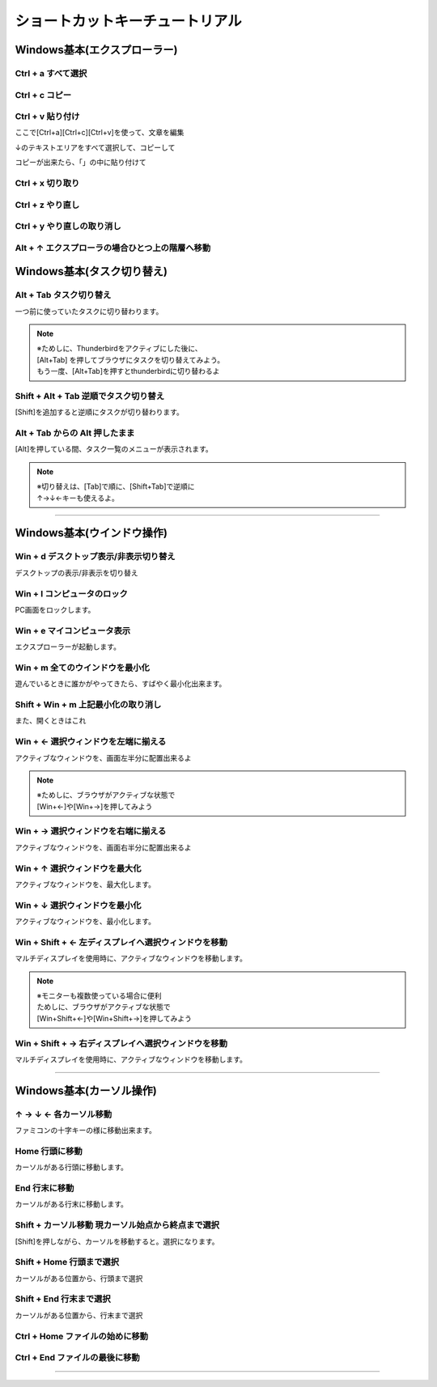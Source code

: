 ==================================
 ショートカットキーチュートリアル
==================================

Windows基本(エクスプローラー)
=============================


**Ctrl** + **a**  すべて選択
----------------------------

.. raw:: html

 	 <textarea rows="10" cols="100">
	 ここをクッリクして
	 
	 [Ctrl+a]を押すと

	 この文章を「すべて選択」できます。
	 
	 </textarea>


	 
**Ctrl** + **c** コピー
-------------------

.. raw:: html

	 <textarea rows="10" cols="100">
	 ここで
	 
	 [Ctrl+a]を押して
	 
	 テキストを「すべて選択」した後に
	 
	 [Ctrl+c]でコピー（クリップボードにコピー）出来ます。
	 


	 </textarea>


**Ctrl** + **v** 貼り付け
-----------------------------

ここで[Ctrl+a][Ctrl+c][Ctrl+v]を使って、文章を編集

↓のテキストエリアをすべて選択して、コピーして

.. raw:: html

	 <textarea rows="10" cols="100">
	 このセクションは、reStructuredText(reST)の考え方や文法についての短いイントロダクションです。
	 
	 Sphinxユーザがドキュメントを作成するために十分な情報を提供します。
	 
	 reSTはシンプルに設計された、控えめなマークアップ言語ですので、理解するのにそれほど時間はかからないでしょう。</textarea>

コピーが出来たら、「」の中に貼り付けて

.. raw:: html
	 
	 <textarea rows="10" cols="100">
	 「」
 	 </textarea>


**Ctrl** + **x** 切り取り
-------------------

.. raw:: html

	 <textarea rows="10" cols="100">
	 ここのテキストをすべて選択して、[Ctrl+x]を押すと
	 切り取り（カット）出来ます。

	 </textarea>


**Ctrl** + **z** やり直し
-------------------

.. raw:: html

	 <textarea rows="10" cols="100">
	 ここのテキストをすべて選択して、[Ctrl+x]で切り取った後に
	 [Ctrl+z]で直前の操作を取り消す（アンドゥ）事が出来ます。

	 </textarea>


**Ctrl** + **y** やり直しの取り消し
-----------------------------------

.. raw:: html

	 <textarea rows="10" cols="100">
	 ここのテキストをすべて選択して、[Ctrl+x]で切り取った後に
	 [Ctrl+z]で直前の操作を取り消した後
	 [Ctrl+y]でやり直しを取り消す事が出来るよ（リドゥ）

	 </textarea>

**Alt** + **↑** エクスプローラの場合ひとつ上の階層へ移動
------------------------------------------------


Windows基本(タスク切り替え)
===========================

**Alt** + **Tab** タスク切り替え
--------------------------------
一つ前に使っていたタスクに切り替わります。

.. note:: | ※ためしに、Thunderbirdをアクティブにした後に、
	  | [Alt+Tab] を押してブラウザにタスクを切り替えてみよう。
	  | もう一度、[Alt+Tab]を押すとthunderbirdに切り替わるよ


**Shift** + **Alt** + **Tab** 逆順でタスク切り替え
------------------------------------
[Shift]を追加すると逆順にタスクが切り替わります。


**Alt** + **Tab** からの **Alt** 押したまま
--------------------------------
[Alt]を押している間、タスク一覧のメニューが表示されます。

.. note:: | ※切り替えは、[Tab]で順に、[Shift+Tab]で逆順に
	  | ↑→↓←キーも使えるよ。


----------------------------------------

Windows基本(ウインドウ操作)
===========================

**Win** + **d** デスクトップ表示/非表示切り替え
--------------------------------------
デスクトップの表示/非表示を切り替え



**Win** + **l** コンピュータのロック
---------------------------
PC画面をロックします。


**Win** + **e** マイコンピュータ表示
--------------------------------------
エクスプローラーが起動します。


**Win** + **m** 全てのウインドウを最小化
--------------------------------------
遊んでいるときに誰かがやってきたら、すばやく最小化出来ます。


**Shift** + **Win** + **m** 上記最小化の取り消し
--------------------------------------
また、開くときはこれ


**Win** + **←** 選択ウィンドウを左端に揃える
------------------------------------
アクティブなウィンドウを、画面左半分に配置出来るよ

.. note:: | ※ためしに、ブラウザがアクティブな状態で
	  | [Win+←]や[Win+→]を押してみよう

  
**Win** + **→** 選択ウィンドウを右端に揃える
------------------------------------
アクティブなウィンドウを、画面右半分に配置出来るよ

  
**Win** + **↑** 選択ウィンドウを最大化
------------------------------
アクティブなウィンドウを、最大化します。

  
**Win** + **↓** 選択ウィンドウを最小化
------------------------------
アクティブなウィンドウを、最小化します。

  
**Win** + **Shift** + **←** 左ディスプレイへ選択ウィンドウを移動
------------------------------------
マルチディスプレイを使用時に、アクティブなウィンドウを移動します。

.. note:: | ※モニターも複数使っている場合に便利
	  | ためしに、ブラウザがアクティブな状態で
	  | [Win+Shift+←]や[Win+Shift+→]を押してみよう


**Win** + **Shift** + **→** 右ディスプレイへ選択ウィンドウを移動
------------------------------------
マルチディスプレイを使用時に、アクティブなウィンドウを移動します。

----------------------------------------


Windows基本(カーソル操作)
=========================



**↑**  **→**  **↓**  **←** 各カーソル移動
------------------------------------------------------------
ファミコンの十字キーの様に移動出来ます。

.. raw:: html

	 <textarea rows="10" cols="100">
	 このセクションは、reStructuredText(reST)の考え方や文法についての短いイントロダクションです。
	 
	 Sphinxユーザがドキュメントを作成するために十分な情報を提供します。
	 
	 reSTはシンプルに設計された、控えめなマークアップ言語ですので、理解するのにそれほど時間はかからないでしょう。</textarea>

  
**Home** 行頭に移動
-------------------
カーソルがある行頭に移動します。

**End** 行末に移動
------------------
カーソルがある行末に移動します。

.. raw:: html

	 <textarea rows="10" cols="100">
	 このセクションは、reStructuredText(reST)の考え方や文法についての短いイントロダクションです。
	 
	 Sphinxユーザがドキュメントを作成するために十分な情報を提供します。
	 
	 reSTはシンプルに設計された、控えめなマークアップ言語ですので、理解するのにそれほど時間はかからないでしょう。</textarea>


  

**Shift** + **カーソル移動** 現カーソル始点から終点まで選択
--------------------------------------------------
[Shift]を押しながら、カーソルを移動すると。選択になります。

.. raw:: html

	 <textarea rows="10" cols="100">
	 このセクションは、reStructuredText(reST)の考え方や文法についての短いイントロダクションです。
	 
	 Sphinxユーザがドキュメントを作成するために十分な情報を提供します。
	 
	 reSTはシンプルに設計された、控えめなマークアップ言語ですので、理解するのにそれほど時間はかからないでしょう。</textarea>


  

**Shift** + **Home** 行頭まで選択
-------------------------
カーソルがある位置から、行頭まで選択

**Shift** + **End** 行末まで選択
------------------------
カーソルがある位置から、行末まで選択

.. raw:: html

	 <textarea rows="10" cols="100">
	 このセクションは、reStructuredText(reST)の考え方や文法についての短いイントロダクションです。
	 
	 Sphinxユーザがドキュメントを作成するために十分な情報を提供します。
	 
	 reSTはシンプルに設計された、控えめなマークアップ言語ですので、理解するのにそれほど時間はかからないでしょう。</textarea>


  
**Ctrl** + **Home** ファイルの始めに移動
--------------------------------

**Ctrl** + **End** ファイルの最後に移動
-------------------------------

.. raw:: html

	 <textarea rows="10" cols="100">
	 このセクションは、reStructuredText(reST)の考え方や文法についての短いイントロダクションです。
	 
	 Sphinxユーザがドキュメントを作成するために十分な情報を提供します。
	 
	 reSTはシンプルに設計された、控えめなマークアップ言語ですので、理解するのにそれほど時間はかからないでしょう。</textarea>

  
------------------------------------------------

